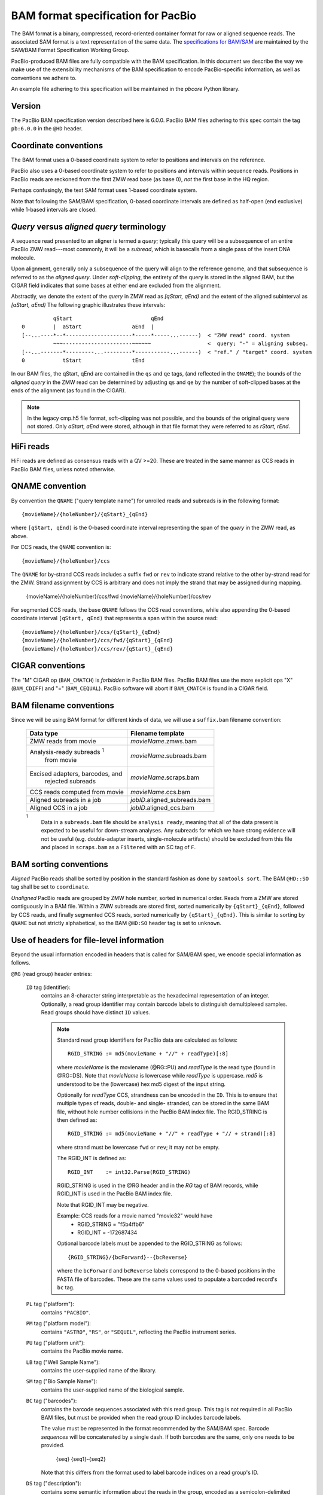 ===================================
BAM format specification for PacBio
===================================

.. moduleauthor:: Derek Barnett, David Seifert, James Drake, Jessica Mattick,
                  Martin Smith, Armin Toepfer

The BAM format is a binary, compressed, record-oriented container
format for raw or aligned sequence reads.  The associated SAM format
is a text representation of the same data.  The `specifications for
BAM/SAM`_ are maintained by the SAM/BAM Format Specification Working
Group.

PacBio-produced BAM files are fully compatible with the BAM
specification.  In this document we describe the way we make use of
the extensibility mechanisms of the BAM specification to encode
PacBio-specific information, as well as conventions we adhere to.

An example file adhering to this specification will be maintained in
the *pbcore* Python library.


Version
=======

The PacBio BAM specification version described here is 6.0.0. PacBio
BAM files adhering to this spec contain the tag ``pb:6.0.0`` in the
``@HD`` header.


Coordinate conventions
======================

The BAM format uses a 0-based coordinate system to refer to positions
and intervals on the reference.

PacBio also uses a 0-based coordinate system to refer to positions and
intervals within sequence reads.  Positions in PacBio reads are
reckoned from the first ZMW read base (as base 0), *not* the
first base in the HQ region.

Perhaps confusingly, the text SAM format uses 1-based coordinate
system.

Note that following the SAM/BAM specification, 0-based coordinate
intervals are defined as half-open (end exclusive) while 1-based
intervals are closed.

.. raw:: latex

         \newpage

*Query* versus *aligned query* terminology
==========================================

A sequence read presented to an aligner is termed a *query*; typically
this query will be a subsequence of an entire PacBio ZMW
read---most commonly, it will be a *subread*, which is basecalls from
a single pass of the insert DNA molecule.

Upon alignment, generally only a subsequence of the query will align
to the reference genome, and that subsequence is referred to as the
*aligned query*.  Under *soft-clipping*, the entirety of the query is
stored in the aligned BAM, but the CIGAR field indicates that some
bases at either end are excluded from the alignment.

Abstractly, we denote the extent of the *query* in ZMW read as
`[qStart, qEnd)` and the extent of the aligned subinterval as `[aStart, aEnd)`
The following graphic illustrates these intervals::

              qStart                         qEnd
    0         |  aStart                aEnd  |
    [--...----*--*---------------------*-----*-----...------)  < "ZMW read" coord. system
              ~~~----------------------~~~~~~                  <  query; "-" = aligning subseq.
    [--...-------*---------...---------*-----------...------)  < "ref." / "target" coord. system
    0            tStart                tEnd


In our BAM files, the qStart, qEnd are contained in the ``qs`` and
``qe`` tags, (and reflected in the ``QNAME``); the bounds of the
*aligned query* in the ZMW read can be determined by adjusting
``qs`` and ``qe`` by the number of soft-clipped bases at the ends of
the alignment (as found in the CIGAR).

.. note::
   In the legacy cmp.h5 file format, soft-clipping was not possible,
   and the bounds of the original query were not stored.  Only
   `aStart, aEnd` were stored, although in that file format they were
   referred to as `rStart, rEnd`.

HiFi reads
==========
HiFi reads are defined as consensus reads with a QV >=20. These are treated in 
the same manner as CCS reads in PacBio BAM files, unless noted otherwise.

QNAME convention
================

By convention the ``QNAME`` ("query template name") for unrolled reads
and subreads is in the following format::

   {movieName}/{holeNumber}/{qStart}_{qEnd}

where ``[qStart, qEnd)`` is the 0-based coordinate interval
representing the span of the *query* in the ZMW read, as above.

For CCS reads, the ``QNAME`` convention is::

  {movieName}/{holeNumber}/ccs

The ``QNAME`` for by-strand CCS reads includes a suffix ``fwd`` or ``rev`` to 
indicate strand relative to the other by-strand read for the ZMW. Strand 
assignment by CCS is arbitrary and does not imply the strand that may be 
assigned during mapping.

  {movieName}/{holeNumber}/ccs/fwd
  {movieName}/{holeNumber}/ccs/rev

For segmented CCS reads, the base ``QNAME`` follows the CCS read conventions, 
while also appending the 0-based coordinate interval ``[qStart, qEnd)`` that 
represents a span within the source read:: 

  {movieName}/{holeNumber}/ccs/{qStart}_{qEnd}
  {movieName}/{holeNumber}/ccs/fwd/{qStart}_{qEnd}
  {movieName}/{holeNumber}/ccs/rev/{qStart}_{qEnd}

CIGAR conventions
=================

The "M" CIGAR op (``BAM_CMATCH``) is *forbidden* in PacBio BAM files.
PacBio BAM files use the more explicit ops "X" (``BAM_CDIFF``) and "="
(``BAM_CEQUAL``).  PacBio software will abort if ``BAM_CMATCH`` is
found in a CIGAR field.


BAM filename conventions
========================

Since we will be using BAM format for different kinds of data, we will
use a ``suffix.bam`` filename convention:

  +------------------------------------+------------------------------+
  | Data type                          | Filename template            |
  +====================================+==============================+
  | ZMW reads from movie               | *movieName*.zmws.bam         |
  +------------------------------------+------------------------------+
  | Analysis-ready subreads :sup:`1`   | *movieName*.subreads.bam     |
  |  from movie                        |                              |
  +------------------------------------+------------------------------+
  | Excised adapters, barcodes, and    | *movieName*.scraps.bam       |
  |  rejected subreads                 |                              |
  +------------------------------------+------------------------------+
  | CCS reads computed from movie      | *movieName*.ccs.bam          |
  +------------------------------------+------------------------------+
  | Aligned subreads in a job          | *jobID*.aligned_subreads.bam |
  +------------------------------------+------------------------------+
  | Aligned CCS in a job               | *jobID*.aligned_ccs.bam      |
  +------------------------------------+------------------------------+

  :sup:`1`
    Data in a ``subreads.bam`` file should be ``analysis ready``, meaning
    that all of the data present is expected to be useful for down-stream
    analyses.  Any subreads for which we have strong evidence will not
    be useful (e.g. double-adapter inserts, single-molecule artifacts)
    should be excluded from this file and placed in ``scraps.bam`` as
    a ``Filtered`` with an SC tag of ``F``.

BAM sorting conventions
=======================

*Aligned* PacBio reads shall be sorted by position in the standard
fashion as done by ``samtools sort``.  The BAM ``@HD::SO`` tag shall
be set to ``coordinate``.

*Unaligned* PacBio reads are grouped by ZMW hole number, sorted in numerical order.
Reads from a ZMW are stored contiguously in a BAM file. Within a ZMW subreads 
are stored first, sorted numerically by ``{qStart}_{qEnd}``, followed by CCS 
reads, and finally segmented CCS reads, sorted numerically by ``{qStart}_{qEnd}``. 
This is similar to sorting by ``QNAME`` but not strictly alphabetical, so the 
BAM ``@HD:SO`` header tag is set to ``unknown``.


Use of headers for file-level information
=========================================

Beyond the usual information encoded in headers that is called for
SAM/BAM spec, we encode special information as follows.


``@RG`` (read group) header entries:

  ``ID`` tag (identifier):
      contains an 8-character string interpretable as the hexadecimal
      representation of an integer.  Optionally, a read group identifier may
      contain barcode labels to distinguish demultiplexed samples. Read groups
      should have distinct ``ID`` values.

      .. note::
         Standard read group identifiers for PacBio data are calculated as
         follows::

           RGID_STRING := md5(movieName + "//" + readType)[:8]

         where `movieName` is the moviename (@RG::PU) and `readType`
         is the read type (found in @RG::DS).  Note that `movieName`
         is lowercase while `readType` is uppercase.  `md5` is
         understood to be the (lowercase) hex md5 digest of the input
         string.

         Optionally for `readType` CCS, strandness can be encoded in the ``ID``.
         This is to ensure that multiple types of reads, double- and single-
         stranded, can be stored in the same BAM file, without hole number
         collisions in the PacBio BAM index file.
         The RGID_STRING is then defined as::

           RGID_STRING := md5(movieName + "//" + readType + "// + strand)[:8]

         where strand must be lowercase ``fwd`` or ``rev``; it may not be empty.

         The RGID_INT is defined as::

           RGID_INT    := int32.Parse(RGID_STRING)

         RGID_STRING is used in the @RG header and in the `RG` tag of
         BAM records, while RGID_INT is used in the PacBio BAM index
         file.

         Note that RGID_INT may be negative.

         Example: CCS reads for a movie named "movie32" would have
             - RGID_STRING = "f5b4ffb6"
             - RGID_INT    = -172687434

         Optional barcode labels must be appended to the RGID_STRING as
         follows::

           {RGID_STRING}/{bcForward}--{bcReverse}

         where the ``bcForward`` and ``bcReverse`` labels correspond to the
         0-based positions in the FASTA file of barcodes. These are the same
         values used to populate a barcoded record's ``bc`` tag.

  ``PL`` tag ("platform"):
      contains ``"PACBIO"``.

  ``PM`` tag ("platform model"):
      contains ``"ASTRO"``, ``"RS"``, or ``"SEQUEL"``, reflecting the
      PacBio instrument series.

  ``PU`` tag ("platform unit"):
      contains the PacBio movie name.

  ``LB`` tag ("Well Sample Name"):
      contains the user-supplied name of the library.

  ``SM`` tag ("Bio Sample Name"):
      contains the user-supplied name of the biological sample.

  ``BC`` tag ("barcodes"):
      contains the barcode sequences associated with this read group. This tag
      is not required in all PacBio BAM files, but must be provided when the
      read group ID includes barcode labels.

      The value must be represented in the format recommended by the SAM/BAM
      spec. Barcode *sequences* will be concatenated by a single dash. If both
      barcodes are the same, only one needs to be provided.

        {seq}
        {seq1}-{seq2}

      Note that this differs from the format used to label barcode indices on
      a read group's ID.

  ``DS`` tag ("description"):
      contains some semantic information about the reads in the group,
      encoded as a semicolon-delimited list of "Key=Value" strings, as
      follows:

      **Mandatory items:**

      .. tabularcolumns:: |l|p{5cm}|l|

      +-------------------+-------------------------------------------+------------------+
      | Key               | Value spec                                | Value example    |
      +===================+===========================================+==================+
      | READTYPE          | One of SUBREAD, CCS, SEGMENT,             | SUBREAD          |
      |                   | ZMW, HQREGION, SCRAP, or UNKNOWN          |                  |
      +-------------------+-------------------------------------------+------------------+
      | SOURCE            | For segmented reads, the READTYPE of its  | CCS              |
      |                   | source read. Key is present for segmented |                  |
      |                   | reads only.                               |                  |
      +-------------------+-------------------------------------------+------------------+
      | BINDINGKIT        | Binding kit part number                   | 100-236-500      |
      +-------------------+-------------------------------------------+------------------+
      | SEQUENCINGKIT     | Sequencing kit part number                | 001-558-034      |
      +-------------------+-------------------------------------------+------------------+
      | BASECALLERVERSION | Basecaller version number                 | 5.0.0            |
      +-------------------+-------------------------------------------+------------------+
      | FRAMERATEHZ       | Frame rate in Hz                          | 100              |
      +-------------------+-------------------------------------------+------------------+
      | CONTROL           | TRUE if reads are classified as           | TRUE             |
      |                   | spike-in controls, otherwise CONTROL      |                  |
      |                   | key is absent                             |                  |
      +-------------------+-------------------------------------------+------------------+
      | STRAND            | Stores strandness of single-stranded      | FORWARD          |
      |                   | reads as FORWARD or REVERSE.              |                  |
      |                   | Key is absent if reads are                |                  |
      |                   | double-stranded. Only applies to CCS or   |                  |
      |                   | segmented CCS reads.                      |                  |
      +-------------------+-------------------------------------------+------------------+

      .. note::

         The READTYPE values encountered in secondary analysis will be limited to SUBREAD, 
         CCS, and SEGMENT.  The remaining READTYPE values will only be 
         encountered in intermediate steps before secondary analysis.

      **Base feature manifest---absent item  means feature absent from reads:**


      +---------------------+-----------------------------------------+----------------+
      | Key                 | Value spec                              | Value example  |
      +=====================+=========================================+================+
      | DeletionQV          | Name of tag used for DeletionQV         | dq             |
      +---------------------+-----------------------------------------+----------------+
      | DeletionTag         | Name of tag used for DeletionTag        | dt             |
      +---------------------+-----------------------------------------+----------------+
      | InsertionQV         | Name of tag used for InsertionQV        | iq             |
      +---------------------+-----------------------------------------+----------------+
      | MergeQV             | Name of tag used for MergeQV            | mq             |
      +---------------------+-----------------------------------------+----------------+
      | SubstitutionQV      | Name of tag used for SubstitutionQV     | sq             |
      +---------------------+-----------------------------------------+----------------+
      | SubstitutionTag     | Name of tag used for SubstitutionTag    | st             |
      +---------------------+-----------------------------------------+----------------+
      | Ipd:Frames          | Name of tag used for IPD, in raw frame  | ip             |
      |                     | count.                                  |                |
      +---------------------+-----------------------------------------+----------------+
      | Ipd:CodecV1         | Name of tag used for IPD, compressed    | ip             |
      |                     | according to Codec V1.                  |                |
      +---------------------+-----------------------------------------+----------------+
      | PulseWidth:Frames   | Name of tag used for PulseWidth, in raw | pw             |
      |                     | frame count.                            |                |
      +---------------------+-----------------------------------------+----------------+
      | PulseWidth:CodecV1  | Name of tag used for PulseWidth,        | pw             |
      |                     | compressed according to Codec V1.       |                |
      +---------------------+-----------------------------------------+----------------+


      **Optional items:**

      .. note::

         These items are optional if there are no "bc" tags in the reads
         belonging to this read-group, otherwise they are mandatory.

      +---------------------+-----------------------------------------+----------------------------------+
      | Key                 | Value spec                              | Value example                    |
      +=====================+=========================================+==================================+
      | BarcodeFile         | Name of the Fasta file containing the   | pacbio_384_barcodes.fasta        |
      |                     | sequences of the barcodes used          |                                  |
      +---------------------+-----------------------------------------+----------------------------------+
      | BarcodeHash         | The MD5 hash of the contents of the     | 0a294bb959fc6c766967fc8beeb4d88d |
      |                     | barcoding sequence file, as generated   |                                  |
      |                     | by the *md5sum* commandline tool        |                                  |
      +---------------------+-----------------------------------------+----------------------------------+
      | BarcodeCount        | The number of barcode sequences in the  | 384                              |
      |                     | Barcode File                            |                                  |
      +---------------------+-----------------------------------------+----------------------------------+
      | BarcodeMode         | Experimental design of the barcodes     | Symmetric                        |
      |                     | Must be Symmetric/Asymmetric/Tailed or  |                                  |
      |                     | None                                    |                                  |
      +---------------------+-----------------------------------------+----------------------------------+
      | BarcodeQuality      | The type of value encoded by the bq tag | Probability                      |
      |                     | Must be Score/Probability/None          |                                  |
      +---------------------+-----------------------------------------+----------------------------------+


Use of read tags for per-read information
=========================================

  +-----------+------------+-------------------------------------------------------------------------+
  | **Tag**   | **Type**   | **Description**                                                         |
  +===========+============+=========================================================================+
  | qs        | i          | 0-based start of query in the ZMW read (absent in CCS).                 |
  |           |            | For segmented CCS reads, the 0-based start of the query in its source   |
  |           |            | read.                                                                   | 
  +-----------+------------+-------------------------------------------------------------------------+
  | qe        | i          | 0-based end of query in the ZMW read (absent in CCS).                   |
  |           |            | For segmented CCS reads, the 0-based end of the query in its source     | 
  |           |            | read.                                                                   |
  +-----------+------------+-------------------------------------------------------------------------+
  | ws        | i          | Start of first base of the query ('qs') in approximate raw frame count  |
  |           |            | since start of movie. For CCS and segmented CCS reads, the start of the | 
  |           |            | first base of the first incorporated subread.                           |
  +-----------+------------+-------------------------------------------------------------------------+
  | we        | i          | Start of last base of the query ('qe - 1') in approximate raw frame     |
  |           |            | count since start of movie. For CCS and segmented CCS reads, the start  |
  |           |            | of the last base of the last incorporated subread.                      |
  +-----------+------------+-------------------------------------------------------------------------+
  | zm        | i          | ZMW hole number                                                         |
  +-----------+------------+-------------------------------------------------------------------------+
  | np        | i          | Number of passes. 1 for subreads, variable for CCS and segmented CCS    | 
  |           |            | reads - encodes number of *complete* passes of the insert. Segmented    |
  |           |            | CCS reads inherit this value from the source read.                      |
  +-----------+------------+-------------------------------------------------------------------------+
  | ec        | f          | Effective coverage. The average subread coverage across all windows     |
  |           |            | (only present in CCS and segmented CCS reads). Segmented CCS reads      |
  |           |            | reads inherit this value from the source read.                          |
  +-----------+------------+-------------------------------------------------------------------------+
  | rq        | f          | Float in [0, 1] encoding expected accuracy                              |
  +-----------+------------+-------------------------------------------------------------------------+
  | sn        | B,f        | 4 floats for the average signal-to-noise ratio of A, C, G, and T (in    |
  |           |            | (that order) over the HQRegion                                          |
  +-----------+------------+-------------------------------------------------------------------------+



Use of read tags for per-read-base information
==============================================

The following read tags encode features measured/calculated
per-basecall.  Unlike ``SEQ`` and ``QUAL``, aligners will not orient
these tags.  They will be maintained in *native* orientation (in the
same order and sense as collected from the instrument) even if the
read record has been aligned to the reverse strand.


  +-----------+---------------+----------------------------------------------------+
  | **Tag**   | **Type**      |**Description**                                     |
  +===========+===============+====================================================+
  | dq        | Z             | DeletionQV                                         |
  +-----------+---------------+----------------------------------------------------+
  | dt        | Z             | DeletionTag                                        |
  +-----------+---------------+----------------------------------------------------+
  | iq        | Z             | InsertionQV                                        |
  +-----------+---------------+----------------------------------------------------+
  | mq        | Z             | MergeQV                                            |
  +-----------+---------------+----------------------------------------------------+
  | sq        | Z             | SubstitutionQV                                     |
  +-----------+---------------+----------------------------------------------------+
  | st        | Z             | SubstitutionTag                                    |
  +-----------+---------------+----------------------------------------------------+
  | ip        | B,C *or* B,S  | IPD (raw frames or codec V1)                       |
  +-----------+---------------+----------------------------------------------------+
  | pw        | B,C *or* B,S  | PulseWidth (raw frames or codec V1)                |
  +-----------+---------------+----------------------------------------------------+


Notes:

- QV metrics are ASCII+33 encoded as strings
- *DeletionTag* and *SubstitutionTag* represent alternate basecalls,
  or "N" when there is no alternate basecall available.  In other
  words, they are strings over the alphabet "ACGTN".
- The IPD (interpulse duration) value associated with a base is the number of
  frames *preceding* its incorporation, while the PW (pulse width) is the
  number of frames during its incorporation.
- Encoding of kinetics features (``ip``, ``pw``) is described below.


Use of read tags for HiFi per-read-base kinetic information
===========================================================

The following read tags contain averaged kinetic information (IPD/PulseWidth)
from subreads when applying CCS to generate HiFi reads. These are computed
and stored independently for both orientations of the insert. Forward is
defined & stored with respect to the orientation represented in ``SEQ`` and is
considered to be the native orientation. Reverse tags are stored in the opposite
direction, e.g. from the last base to the first. As with other PacBio-specific
tags, aligners will not re-orient these fields.


  +-----------+---------------+----------------------------------------------------+
  | **Tag**   | **Type**      |**Description**                                     |
  +===========+===============+====================================================+
  | fi        | B,C           | Forward IPD (codec V1)                             |
  +-----------+---------------+----------------------------------------------------+
  | ri        | B,C           | Reverse IPD (codec V1)                             |
  +-----------+---------------+----------------------------------------------------+
  | fp        | B,C           | Forward PulseWidth (codec V1)                      |
  +-----------+---------------+----------------------------------------------------+
  | rp        | B,C           | Reverse PulseWidth (codec V1)                      |
  +-----------+---------------+----------------------------------------------------+
  | fn        | i             | Forward number of complete passes (zero or more)   |
  +-----------+---------------+----------------------------------------------------+
  | rn        | i             | Reverse number of complete passes (zero or more)   |
  +-----------+---------------+----------------------------------------------------+

The following clipping example illustrates the coordinate system for these tags,
shown as stored in the BAM file::

  --------
  Original
  --------

      SEQ:  A   A   C   C   G   T   T   A   G   C
    fi/fp: f0, f1, f2, f3, f4, f5, f6, f7, f8, f9
    ri/rp: r9, r8, r7, r6, r5, r4, r3, r2, r1, r0

  -----------------
  Clipped to [1, 4)
  -----------------

      SEQ:  A   C   C
    fi/fp: f1, f2, f3
    ri/rp: r3, r2, r1

Notes:

- When CCS filtering is disabled, no averaging occurs with ZMWs that don't
  have enough passes to generate HiFi reads. Instead, the pw/ip values are
  passed as is from a representative subread.
- Minor cases exist where a certain orientation may get filtered out entirely
  from a ZMW, preventing valid values from being passed for that record. In
  these cases, empty lists will be passed for the respective record/orientation
  and number of passes will be set to zero.
- Flanking zeroes in kinetics arrays should be ignored for the respective strand.
  For instance, when ``SEQ`` is ``AAACGCGTTT`` and ``fp:B:C,0,0,0,3,4,5,6,0,0,0``,
  then any downstream application should only use ``CGCG`` in its analysis, and
  ignore the ``AAA`` and ``TTT`` stretches.


Use of read tags for per-read-base base modifications
=====================================================

The following read tags encode base modification information. Base modifications are
encoded according to the `SAM tags specifications`_ and any conflict is unintentional.


  +-----------+---------------+----------------------------------------------------+
  | **Tag**   | **Type**      |**Description**                                     |
  +===========+===============+====================================================+
  | Mm        | Z             | Base modifications / methylation                   |
  +-----------+---------------+----------------------------------------------------+
  | Ml        | B,C           | Base modification probabilities                    |
  +-----------+---------------+----------------------------------------------------+


Notes:

- For informational purposes only: The continuous probability range of 0.0 to 1.0 is
  remapped to the discrete integers 0 to 255 inclusively in the ``Ml`` tag.
  The probability range corresponding to an integer *N* is *N/256* to *(N + 1)/256*.


How to annotate scrap reads
===========================

Reads that belong to a read group with READTYPE=SCRAP have to be annotated
in a hierarchical fashion:

1) Classification with tag *sz* occurs on a per ZMW level, distinguishing
   between spike-in controls, sentinels of the basecaller, malformed ZMWs,
   and user-defined templates.
2) A region-wise annotation with tag *sc* to label adapters, barcodes,
   low-quality regions, and filtered subreads.

  +-----------+---------------+-----------------------------------------+
  | **Tag**   | **Type**      |**Description**                          |
  +===========+===============+=========================================+
  | sz        | A             | ZMW classification annotation, one of   |
  |           |               | N:=Normal, C:=Control, M:=Malformed,    |
  |           |               | or S:=Sentinel :sup:`1`                 |
  +-----------+---------------+-----------------------------------------+
  | sc        | A             | Scrap region-type annotation, one of    |
  |           |               | A:=Adapter, B:=Barcode, L:=LQRegion,    |
  |           |               | or F:=Filtered :sup:`2`                 |
  +-----------+---------------+-----------------------------------------+

  :sup:`1`
    reads in the subreads/hqregions/zmws.bam file are implicitly
    marked as Normal, as they stem from user-defined templates.

  :sup:`2`
    sc tags 'A', 'B', and 'L' denote specific classes of non-subread data,
    whereas the 'F' tag is reserved for subreads that are undesirable for
    downstream analysis, e.g., being artifactual or too short.

QUAL
====

The ``QUAL`` field in BAM alignments is intended to reflect the
reliability of a basecall, using the Phred-encoding convention, as
described in the `SAM spec`__.

Both CCS and raw read BAM files respect this convention; historically,
and for the present moment, the encoded probability reflects the
confidence of a basecall against alternatives including substitution,
deletion, and insertion.

*We expect that more details will follow here in a later spec revision.*

__ `specifications for BAM/SAM`


Subread local context
=====================

Some algorithms can make use of knowledge that a subread was flanked
on both sides by adapter or barcode hits, or that the subread was in
one orientation or the other (as can be deduced when asymmetric
adapters or barcodes are used).

To facilitate such algorithms, we furnish the ``cx`` bitmask tag for
subread records.  The ``cx`` value is calculated by binary OR-ing
together values from this flags enum::

  enum LocalContextFlags
  {
      ADAPTER_BEFORE     = 1,
      ADAPTER_AFTER      = 2,
      BARCODE_BEFORE     = 4,
      BARCODE_AFTER      = 8,
      FORWARD_PASS       = 16,
      REVERSE_PASS       = 32,
      ADAPTER_BEFORE_BAD = 64,
      ADAPTER_AFTER_BAD  = 128
  };

Orientation of a subread (designated by one of the mutually
exclusive ``FORWARD_PASS`` or ``REVERSE_PASS`` bits) can be reckoned
only if either the adapters or barcode design is asymmetric,
otherwise these flags must be left unset.  The convention for what
is considered a "forward" or "reverse" pass is determined by a
per-ZMW convention, defining one element of the asymmetric
barcode/adapter pair as the "front" and the other as the "back".  It
is up to tools producing the BAM to determine whether to use
adapters or barcodes to reckon the orientation, but if pass
directions cannot be confidently and consistently assessed for the
subreads from a ZMW, neither orientation flag should be set. Tools
consuming the BAM should be aware that orientation information may
be unavailable for subreads in a ZMW, but if is available for any
subread in the ZMW, it will be available for all subreads in the
ZMW.

The ``ADAPTER_*`` and ``BARCODE_*`` flags reflect whether the
subread is flanked by adapters or barcodes at the ends.

The ``ADAPTER_BEFORE_BAD`` and ``ADAPTER_AFTER_BAD`` flags indicate
that one or both adapters flanking this subread do not align to the
adapter reference sequence(s). The adapter on this flank could be missing
from the pbell molecule, or obscured by a local decrease in accuracy.
Likewise, some nearby barcode or insert bases may be missing or
obscured. ``ADAPTER_*_BAD`` flags can not be set unless the
corresponding ``ADAPTER_*`` flag is set.

This tag is mandatory for subread records, but will be absent from
non-subread records (scraps, ZMW read, CCS read, etc.)


  +-----------+---------------+----------------------------------------------------+
  | **Tag**   | **Type**      |**Description**                                     |
  +===========+===============+====================================================+
  | cx        | i             | Subread local context Flags                        |
  +-----------+---------------+----------------------------------------------------+

Missing adapter annotation in CCS reads
=======================================

The ``ma`` and ``ac`` tags indicate whether the molecule that produces a CCS
read is missing a SMRTbell adapter on its left/start or right/end. The tags are
produced by CCS version 6.3.0 and newer based on the ``ADAPTER_BEFORE_BAD`` and
``ADAPTER_AFTER_BAD`` information in the subread ``cx`` tag.

  +-----------+---------------+-------------------------------------------------------------------+
  | **Tag**   | **Type**      |**Description**                                                    |
  +===========+===============+===================================================================+
  | ac        | B,i           | Array containing four counts, in order:                           |
  |           |               | - detected adapters on left/start                                 |
  |           |               | - missing adapters on left/start                                  |
  |           |               | - detected adapters on right/end                                  |
  |           |               | - missing adapter on right/end                                    |
  +-----------+---------------+-------------------------------------------------------------------+
  | ma        | i             | Bitmask storing if an adapter is missing on either side of the    |
  |           |               | molecule. A value of 0 indicates neither end has a confirmed      |
  |           |               | missing adapter.                                                  |
  |           |               | - 0x1 if adapter is missing on left/start                         |
  |           |               | - 0x2 if adapter is missing on right/end                          |
  +-----------+---------------+-------------------------------------------------------------------+

Barcode analysis
================

In multiplexed workflows, we record per-subread tags representing the
barcode call and a score representing the confidence of that call.
The actual data used to inform the barcode calls---the barcode
sequences and associated pulse features---will be retained in the
associated ``scraps.bam`` file.

  +-----------+---------------+----------------------------------------------------+
  | **Tag**   | **Type**      |**Description**                                     |
  +===========+===============+====================================================+
  | bc        | B,S           | Barcode Calls (per-ZMW)                            |
  +-----------+---------------+----------------------------------------------------+
  | bq        | i             | Barcode Quality (per-ZMW)                          |
  +-----------+---------------+----------------------------------------------------+

- Both the ``bc`` and ``bq`` tags are calculated ``per-ZMW``, so every
  subread belonging to a given ZMW should share identical ``bc`` and
  ``bq`` values.  The tags are also inter-depedent, so if a subread
  has the ``bc`` tag, it must also have a ``bq`` tag and vise-versa.
  If the tags are present for any subread in a ZMW, they must be present
  for all of them.  In the absence of barcodes, both the ``bc`` and
  ``bq`` tags will be absent

- The ``bc`` tag contains the *barcode call*, a ``uint16[2]``
  representing the inferred forward and reverse barcodes sequences (as
  determined by their ordering in the Barcode FASTA), or more
  succinctly, it contains the integer pair :math:`B_F, B_R`.  Integer
  codes represent 0-based position in the FASTA file of barcodes.

- The integer (``int``) ``bq`` tag contains the barcode call confidence.
  If the ``BarcodeQuality`` element of the header is set to ``Score``,
  then the tag represents the mean normalized sum of the calculated
  Smith-Waterman scores that support the call in the ``bc`` tag across all
  subreads. For each barcode, the sum of the Smith-Waterman score is normalized
  by the length of the barcode times the match score, then multiplied by 100
  and rounded; this provides an integer value between 0 - 100.
  On the other hand, if the value of the header-tag is ``Probability`` instead,
  then the tag value is a the Phred-scaled posterior probability that the
  barcode call in ``bc`` is correct.
  In both cases, the value will never exceed the ``int8`` range, but for
  backward-compatibility reasons we keep the BAM ``bq`` as ``int``.
  This contract allows the PBI to store ``bq`` as a much smaller ``int8``.

The following (optional) tags describe clipped barcode sequences:

  +-----------+---------------+-------------------------------------------------------+
  | **Tag**   | **Type**      | **Description**                                       |
  +===========+===============+=======================================================+
  | bl        | Z             | Barcode sequence clipped from leading end             |
  +-----------+---------------+-------------------------------------------------------+
  | bt        | Z             | Barcode sequence clipped from trailing end            |
  +-----------+---------------+-------------------------------------------------------+
  | ql        | Z             | Qualities of barcode bases clipped from leading end,  |
  |           |               | stored as a FASTQ string                              |
  +-----------+---------------+-------------------------------------------------------+
  | qt        | Z             | Qualities of barcode bases clipped from trailing end, |
  |           |               | stored as a FASTQ string                              |
  +-----------+---------------+-------------------------------------------------------+
  | bx        | B,i           | Pair of clipped barcode sequence lengths              |
  +-----------+---------------+-------------------------------------------------------+


Barcode information will follow the same convention in CCS output
(``ccs.bam`` files).

Examples (subreads)
-------------------

.. tabularcolumns:: |l|p{1.5cm}|p{1.5cm}|p{4cm}|

+--------------------------+-----------+----------+---------------------+
|Scenario                  | ``bc``    |  ``bq``  | ``cx``              |
+==========================+===========+==========+=====================+
| No barcodes, end-to-end, | *absent*  | *absent* | ``1|2 = 3``         |
| unknown orientation      |           |          |                     |
+--------------------------+-----------+----------+---------------------+
| Asymmetric barcodes,     | { 1, 37 } |   35     | ``1|2|4|8|16 = 31`` |
| end-to-end, forward pass |           |          |                     |
+--------------------------+-----------+----------+---------------------+
| Symmetric barcodes,      | { 8, 8 }  |   33     |  ``1|2|4|8 = 15``   |
| end-to end               |           |          |                     |
+--------------------------+-----------+----------+---------------------+
| Barcoded, HQ region      | { 8, 8 }  |   33     | ``1|4 = 5``         |
| terminates before second |           |          |                     |
| barcode; unknown         |           |          |                     |
| orientation              |           |          |                     |
+--------------------------+-----------+----------+---------------------+



Alignment: the contract for a mapper
====================================

An aligner is expected to accept BAM input and produce aligned BAM
output, where each aligned BAM record in the output preserves intact
all tags present in the original record.  The aligner should not
attempt to orient or complement any of the tags.

(Note that this contrasts with the handling of `SEQ` and `QUAL`, which
are mandated by the BAM/SAM specification to be (respectively)
reverse-complemented, and reversed, for reverse strand alignments.)


Alignment: soft-clipping
========================

In the standard production configuration, PacBio's aligners will be
used to align either subreads or CCS reads.  In either case, we will
use *soft clipping* to preserve the unaligned bases at either end of
the query in the aligned BAM file.


Encoding of kinetics pulse features
===================================

Interpulse duration (IPD) and pulsewidth are measured in frames;
natively they are recorded as a ``uint16`` per pulse/base event.  They
may be encoded in BAM read tags in one of two fashions:

  - losslessly as an array of ``uint16``; necessary for PacBio-internal
    applications but entails greater disk space usage.

  - lossy 8-bit compression stored as a ``uint8`` array, following the
    codec specified below ("codec V1").  Provides a substantial
    disk-space savings without affecting important production use
    cases (base modification detection).

In the default production instrument configuration, the lossy encoding
will be used.  The instrument can be switched into a mode
(PacBio-internal mode) where it will emit the full lossless kinetic
features.

The lossy encoding for IPD and pulsewidth values into the available 256
codepoints is as follows (**codec v1**):

  +---------------------+-----------------+
  | Frames              | Encoding        |
  +---------------------+-----------------+
  | 0 .. 63             | 0, 1, .. 63     |
  +---------------------+-----------------+
  | 64, 66, .. 190      | 64, 65, .. 127  |
  +---------------------+-----------------+
  | 192, 196 .. 444     | 128, 129 .. 191 |
  +---------------------+-----------------+
  | 448, 456, .. 952    | 192, 193 .. 255 |
  +---------------------+-----------------+

In other words, we use the first 64 codepoints to encode frame counts
at single frame resolution, the next 64 to encode the frame counts at
two-frame resolution, and so on.  Durations exceeding 952 frames are
capped at 952.  Durations not enumerated in "Frames" above are rounded
to the nearest enumerated duration then encoded.  For example, a
duration of 194 frames would round to 196 and then be encoded as
codepoint 129.

This encoding has the following features, considered essential for
internal analysis use cases:

- *Exact* frame-level resolution for small durations (up to 64 frames)
- Maximal representable duration is 9.52 seconds (at 100fps), which is
  reasonably far into the tail of the distributions of these metrics.
  Analyses of "pausing" phenomena may still need to account for this
  censoring.

A reference implementation of this encoding/decoding scheme can be
found in `pbcore`.


Segmented reads
===============

Some library preparation approaches produce SMRTbell molecules that are a 
concatenation of smaller DNA fragments separated by known sequences (segment 
adapters). Segmented reads are the result of splitting the read generated from 
those molecules back into the constituent fragments. 

The segment adapter sequences provide markers for splitting the source read 
and their expected sequential order allows the detection of malformed reads. 
These sequences are excised from segmented reads stored in the BAM file.

  +-----------+------------+--------------------------------------------------------------+
  | **Tag**   | **Type**   | **Description**                                              |
  +===========+============+==============================================================+
  | di        | i          | Index of this segment [0, N), denoting its position within   |
  |           |            | the source read                                              |
  +-----------+------------+--------------------------------------------------------------+
  | qs        | i          | 0-based start of segment in its source read                  |
  +-----------+------------+--------------------------------------------------------------+
  | qe        | i          | 0-based end of segment in its source read                    |
  +-----------+------------+--------------------------------------------------------------+
  | dl        | i          | 0-based segment adapter index matching the left flank        |
  |           |            | -1 if not applicable                                         |
  +-----------+------------+--------------------------------------------------------------+
  | dr        | i          | 0-based segment adapter index matching the right flank       |
  |           |            | -1 if not applicable                                         |
  +-----------+------------+--------------------------------------------------------------+
  | ds        | B,C        | Supplemental data enabling reconstitution of the source read |
  |           |            | Binary representation, for internal use only                 |
  +-----------+------------+--------------------------------------------------------------+


Unresolved issues
=================

- Need to move from strings to proper array types for QVs
- '/' preferable to ':' in "IPD:CodecV1"
- Desire for spec for shorter movienames, especially if these are
  ending up in QNAMEs.

.. _specifications for BAM/SAM: http://samtools.github.io/hts-specs/SAMv1.pdf
.. _SAM tags specifications: http://samtools.github.io/hts-specs/SAMtags.pdf
